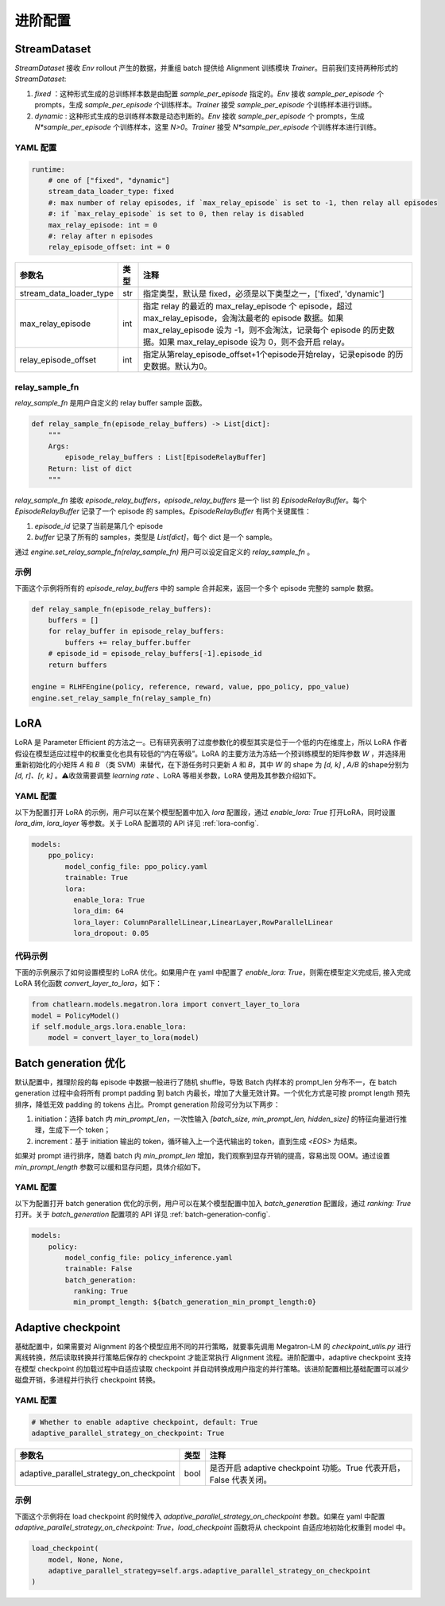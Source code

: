 进阶配置
========

StreamDataset
-------------

`StreamDataset` 接收 `Env` rollout 产生的数据，并重组 batch 提供给 Alignment 训练模块 `Trainer`。目前我们支持两种形式的 `StreamDataset`:

1. `fixed` ：这种形式生成的总训练样本数是由配置 `sample_per_episode` 指定的。`Env` 接收 `sample_per_episode` 个 prompts，生成 `sample_per_episode` 个训练样本。`Trainer` 接受 `sample_per_episode` 个训练样本进行训练。
2. `dynamic` : 这种形式生成的总训练样本数是动态判断的。`Env` 接收 `sample_per_episode` 个 prompts，生成 `N*sample_per_episode` 个训练样本，这里 `N>0`。`Trainer` 接受 `N*sample_per_episode` 个训练样本进行训练。

YAML 配置
>>>>>>>>>

.. code-block:: yaml

    runtime:
        # one of ["fixed", "dynamic"]
        stream_data_loader_type: fixed
        #: max number of relay episodes, if `max_relay_episode` is set to -1, then relay all episodes
        #: if `max_relay_episode` is set to 0, then relay is disabled
        max_relay_episode: int = 0
        #: relay after n episodes
        relay_episode_offset: int = 0


.. csv-table::
   :header: "参数名", "类型", "注释"

   "stream_data_loader_type",               "str",      "指定类型，默认是 fixed，必须是以下类型之一，['fixed', 'dynamic']"
   "max_relay_episode",               "int",      "指定 relay 的最近的 max_relay_episode 个 episode，超过 max_relay_episode，会淘汰最老的 episode 数据。如果 max_relay_episode 设为 -1，则不会淘汰，记录每个 episode 的历史数据。如果 max_relay_episode 设为 0，则不会开启 relay。"
   "relay_episode_offset",               "int",      "指定从第relay_episode_offset+1个episode开始relay，记录episode 的历史数据。默认为0。"



relay_sample_fn
>>>>>>>>>>>>>>>

`relay_sample_fn` 是用户自定义的 relay buffer sample 函数。

.. code-block:: python

    def relay_sample_fn(episode_relay_buffers) -> List[dict]:
        """
        Args:
            episode_relay_buffers : List[EpisodeRelayBuffer]
        Return: list of dict
        """


`relay_sample_fn` 接收 `episode_relay_buffers`，`episode_relay_buffers` 是一个 list 的 `EpisodeRelayBuffer`。每个 `EpisodeRelayBuffer` 记录了一个 episode 的 samples。`EpisodeRelayBuffer` 有两个关键属性：

1. `episode_id` 记录了当前是第几个 episode
2. `buffer` 记录了所有的 samples，类型是 `List[dict]`，每个 dict 是一个 sample。

通过 `engine.set_relay_sample_fn(relay_sample_fn)` 用户可以设定自定义的 `relay_sample_fn` 。

示例
>>>>

下面这个示例将所有的 `episode_relay_buffers` 中的 sample 合并起来，返回一个多个 episode 完整的 sample 数据。

.. code-block:: python

    def relay_sample_fn(episode_relay_buffers):
        buffers = []
        for relay_buffer in episode_relay_buffers:
            buffers += relay_buffer.buffer
        # episode_id = episode_relay_buffers[-1].episode_id
        return buffers

    engine = RLHFEngine(policy, reference, reward, value, ppo_policy, ppo_value)
    engine.set_relay_sample_fn(relay_sample_fn)

LoRA
----

LoRA 是 Parameter Efficient 的方法之一。已有研究表明了过度参数化的模型其实是位于一个低的内在维度上，所以 LoRA 作者假设在模型适应过程中的权重变化也具有较低的“内在等级”。LoRA 的主要方法为冻结一个预训练模型的矩阵参数 `W` ，并选择用重新初始化的小矩阵 `A` 和 `B` （类 SVM）来替代，在下游任务时只更新 `A` 和 `B`，其中 `W` 的 shape 为 `[d, k]` , `A/B` 的shape分别为 `[d, r]、[r, k]` 。⚠️收敛需要调整 `learning rate` 、LoRA 等相关参数，LoRA 使用及其参数介绍如下。

YAML 配置
>>>>>>>>>>>>>>>>

以下为配置打开 LoRA 的示例，用户可以在某个模型配置中加入 `lora` 配置段，通过 `enable_lora: True` 打开LoRA，同时设置 `lora_dim`, `lora_layer` 等参数。关于 LoRA 配置项的 API 详见 :ref:`lora-config`.

.. code-block:: yaml

    models:
        ppo_policy:
            model_config_file: ppo_policy.yaml
            trainable: True
            lora:
              enable_lora: True
              lora_dim: 64
              lora_layer: ColumnParallelLinear,LinearLayer,RowParallelLinear
              lora_dropout: 0.05

代码示例
>>>>>>>>>

下面的示例展示了如何设置模型的 LoRA 优化。如果用户在 yaml 中配置了 `enable_lora: True`，则需在模型定义完成后, 接入完成LoRA 转化函数 `convert_layer_to_lora`，如下：

.. code-block:: python

    from chatlearn.models.megatron.lora import convert_layer_to_lora
    model = PolicyModel()
    if self.module_args.lora.enable_lora:
        model = convert_layer_to_lora(model)

Batch generation 优化
---------------------

默认配置中，推理阶段的每 episode 中数据一般进行了随机 shuffle，导致 Batch 内样本的 prompt_len 分布不一，在 batch generation 过程中会将所有 prompt padding 到 batch 内最长，增加了大量无效计算。一个优化方式是可按 prompt length 预先排序，降低无效 padding 的 tokens 占比。Prompt generation 阶段可分为以下两步：

1. initiation：选择 batch 内 `min_prompt_len`，一次性输入 `[batch_size, min_prompt_len, hidden_size]` 的特征向量进行推理，生成下一个 token；
2. increment：基于 initiation 输出的 token，循环输入上一个迭代输出的 token，直到生成 `<EOS>` 为结束。

如果对 prompt 进行排序，随着 batch 内 `min_prompt_len` 增加，我们观察到显存开销的提高，容易出现 OOM。通过设置 `min_prompt_length` 参数可以缓和显存问题，具体介绍如下。

YAML 配置
>>>>>>>>>

以下为配置打开 batch generation 优化的示例，用户可以在某个模型配置中加入 `batch_generation` 配置段，通过 `ranking: True` 打开。关于 `batch_generation` 配置项的 API 详见 :ref:`batch-generation-config`.

.. code-block:: yaml

    models:
        policy:
            model_config_file: policy_inference.yaml
            trainable: False
            batch_generation:
              ranking: True
              min_prompt_length: ${batch_generation_min_prompt_length:0}


Adaptive checkpoint
--------------------

基础配置中，如果需要对 Alignment 的各个模型应用不同的并行策略，就要事先调用 Megatron-LM 的 `checkpoint_utils.py` 进行离线转换，然后读取转换并行策略后保存的 checkpoint 才能正常执行 Alignment 流程。进阶配置中，adaptive checkpoint 支持在模型 checkpoint 的加载过程中自适应读取 checkpoint 并自动转换成用户指定的并行策略。该进阶配置相比基础配置可以减少磁盘开销，多进程并行执行 checkpoint 转换。


YAML 配置
>>>>>>>>>

.. code-block:: yaml

    # Whether to enable adaptive checkpoint, default: True
    adaptive_parallel_strategy_on_checkpoint: True


.. csv-table::
   :header: "参数名", "类型", "注释"

   "adaptive_parallel_strategy_on_checkpoint",               "bool",      "是否开启 adaptive checkpoint 功能。True 代表开启，False 代表关闭。"


示例
>>>>

下面这个示例将在 load checkpoint 的时候传入 `adaptive_parallel_strategy_on_checkpoint` 参数。如果在 yaml 中配置 `adaptive_parallel_strategy_on_checkpoint: True`，`load_checkpoint` 函数将从 checkpoint 自适应地初始化权重到 model 中。

.. code-block:: python

    load_checkpoint(
        model, None, None,
        adaptive_parallel_strategy=self.args.adaptive_parallel_strategy_on_checkpoint
    )

